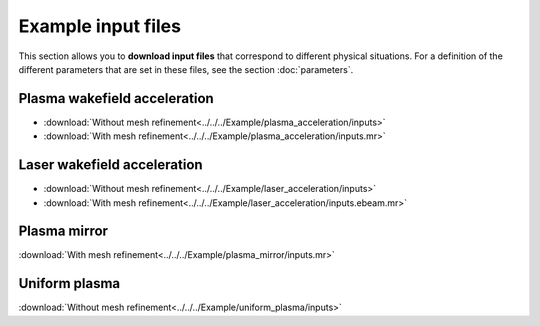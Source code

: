 Example input files
===================

This section allows you to **download input files** that correspond to different
physical situations. For a definition of the different parameters
that are set in these files, see the section :doc:`parameters`.

Plasma wakefield acceleration
-----------------------------

* :download:`Without mesh refinement<../../../Example/plasma_acceleration/inputs>`
* :download:`With mesh refinement<../../../Example/plasma_acceleration/inputs.mr>`


Laser wakefield acceleration
----------------------------

* :download:`Without mesh refinement<../../../Example/laser_acceleration/inputs>`
* :download:`With mesh refinement<../../../Example/laser_acceleration/inputs.ebeam.mr>`

Plasma mirror
-------------

:download:`With mesh refinement<../../../Example/plasma_mirror/inputs.mr>`

Uniform plasma
--------------

:download:`Without mesh refinement<../../../Example/uniform_plasma/inputs>`
